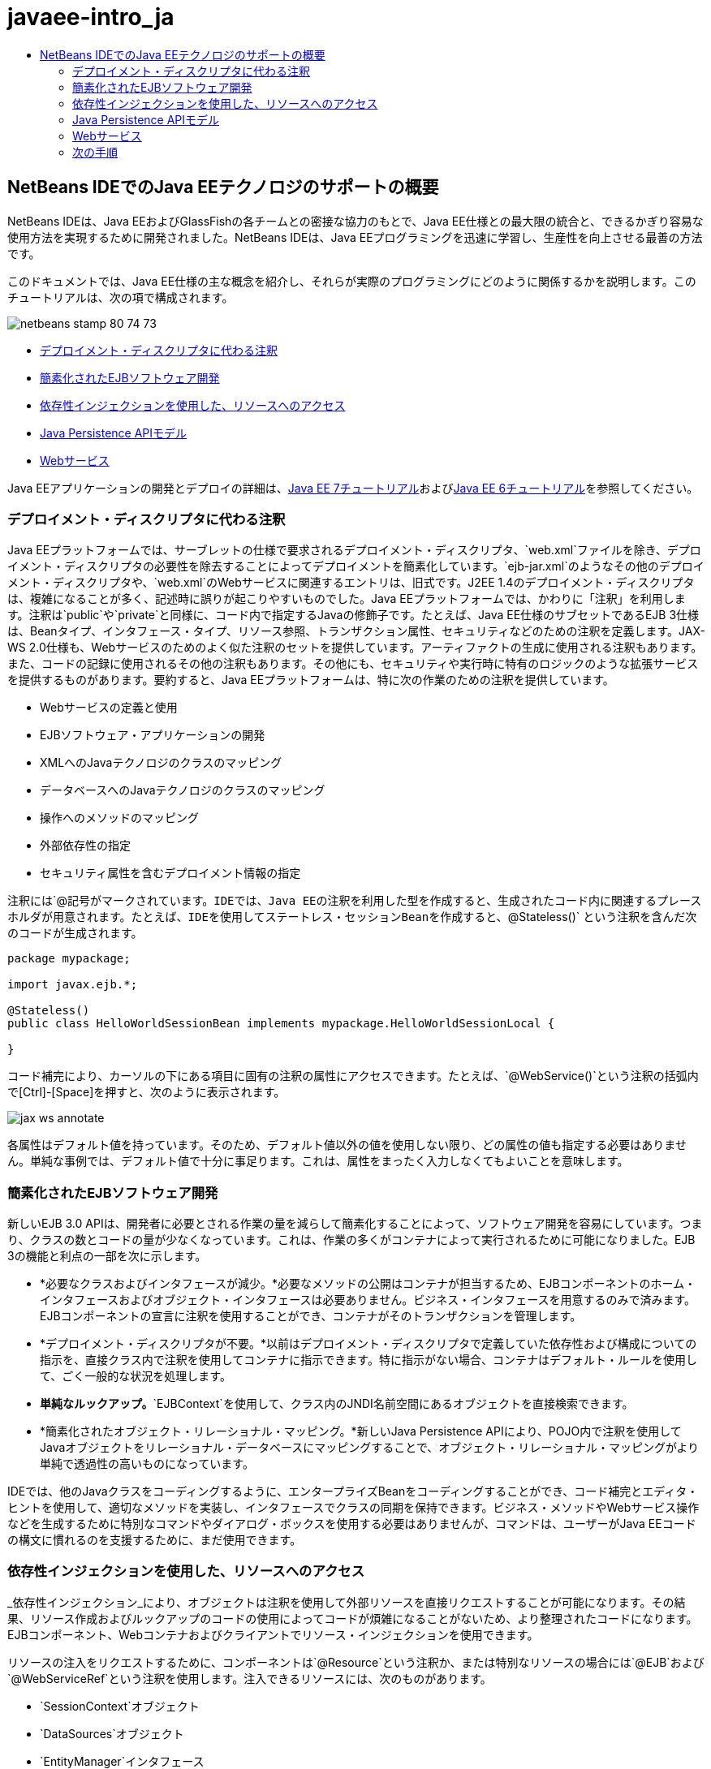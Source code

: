 // 
//     Licensed to the Apache Software Foundation (ASF) under one
//     or more contributor license agreements.  See the NOTICE file
//     distributed with this work for additional information
//     regarding copyright ownership.  The ASF licenses this file
//     to you under the Apache License, Version 2.0 (the
//     "License"); you may not use this file except in compliance
//     with the License.  You may obtain a copy of the License at
// 
//       http://www.apache.org/licenses/LICENSE-2.0
// 
//     Unless required by applicable law or agreed to in writing,
//     software distributed under the License is distributed on an
//     "AS IS" BASIS, WITHOUT WARRANTIES OR CONDITIONS OF ANY
//     KIND, either express or implied.  See the License for the
//     specific language governing permissions and limitations
//     under the License.
//

= javaee-intro_ja
:jbake-type: page
:jbake-tags: old-site, needs-review
:jbake-status: published
:keywords: Apache NetBeans  javaee-intro_ja
:description: Apache NetBeans  javaee-intro_ja
:toc: left
:toc-title:

== NetBeans IDEでのJava EEテクノロジのサポートの概要

NetBeans IDEは、Java EEおよびGlassFishの各チームとの密接な協力のもとで、Java EE仕様との最大限の統合と、できるかぎり容易な使用方法を実現するために開発されました。NetBeans IDEは、Java EEプログラミングを迅速に学習し、生産性を向上させる最善の方法です。

このドキュメントでは、Java EE仕様の主な概念を紹介し、それらが実際のプログラミングにどのように関係するかを説明します。このチュートリアルは、次の項で構成されます。

image:netbeans-stamp-80-74-73.png[title="このページの内容は、NetBeans IDE 7.2、7.3、7.4および8.0に適用されます"]

* link:#annotations[デプロイメント・ディスクリプタに代わる注釈]
* link:#ejb[簡素化されたEJBソフトウェア開発]
* link:#injection[依存性インジェクションを使用した、リソースへのアクセス]
* link:#persistence[Java Persistence APIモデル]
* link:#webservice[Webサービス]

Java EEアプリケーションの開発とデプロイの詳細は、link:http://download.oracle.com/javaee/7/tutorial/doc/[Java EE 7チュートリアル]およびlink:http://download.oracle.com/javaee/6/tutorial/doc/[Java EE 6チュートリアル]を参照してください。

=== デプロイメント・ディスクリプタに代わる注釈

Java EEプラットフォームでは、サーブレットの仕様で要求されるデプロイメント・ディスクリプタ、`web.xml`ファイルを除き、デプロイメント・ディスクリプタの必要性を除去することによってデプロイメントを簡素化しています。`ejb-jar.xml`のようなその他のデプロイメント・ディスクリプタや、`web.xml`のWebサービスに関連するエントリは、旧式です。J2EE 1.4のデプロイメント・ディスクリプタは、複雑になることが多く、記述時に誤りが起こりやすいものでした。Java EEプラットフォームでは、かわりに「注釈」を利用します。注釈は`public`や`private`と同様に、コード内で指定するJavaの修飾子です。たとえば、Java EE仕様のサブセットであるEJB 3仕様は、Beanタイプ、インタフェース・タイプ、リソース参照、トランザクション属性、セキュリティなどのための注釈を定義します。JAX-WS 2.0仕様も、Webサービスのためのよく似た注釈のセットを提供しています。アーティファクトの生成に使用される注釈もあります。また、コードの記録に使用されるその他の注釈もあります。その他にも、セキュリティや実行時に特有のロジックのような拡張サービスを提供するものがあります。要約すると、Java EEプラットフォームは、特に次の作業のための注釈を提供しています。

* Webサービスの定義と使用
* EJBソフトウェア・アプリケーションの開発
* XMLへのJavaテクノロジのクラスのマッピング
* データベースへのJavaテクノロジのクラスのマッピング
* 操作へのメソッドのマッピング
* 外部依存性の指定
* セキュリティ属性を含むデプロイメント情報の指定

注釈には`@`記号がマークされています。IDEでは、Java EEの注釈を利用した型を作成すると、生成されたコード内に関連するプレースホルダが用意されます。たとえば、IDEを使用してステートレス・セッションBeanを作成すると、`@Stateless()` という注釈を含んだ次のコードが生成されます。

[source,java]
----

package mypackage;

import javax.ejb.*;

@Stateless()
public class HelloWorldSessionBean implements mypackage.HelloWorldSessionLocal {

}
----

コード補完により、カーソルの下にある項目に固有の注釈の属性にアクセスできます。たとえば、`@WebService()`という注釈の括弧内で[Ctrl]-[Space]を押すと、次のように表示されます。

image:jax-ws-annotate.png[]

各属性はデフォルト値を持っています。そのため、デフォルト値以外の値を使用しない限り、どの属性の値も指定する必要はありません。単純な事例では、デフォルト値で十分に事足ります。これは、属性をまったく入力しなくてもよいことを意味します。

=== 簡素化されたEJBソフトウェア開発

新しいEJB 3.0 APIは、開発者に必要とされる作業の量を減らして簡素化することによって、ソフトウェア開発を容易にしています。つまり、クラスの数とコードの量が少なくなっています。これは、作業の多くがコンテナによって実行されるために可能になりました。EJB 3の機能と利点の一部を次に示します。

* *必要なクラスおよびインタフェースが減少。*必要なメソッドの公開はコンテナが担当するため、EJBコンポーネントのホーム・インタフェースおよびオブジェクト・インタフェースは必要ありません。ビジネス・インタフェースを用意するのみで済みます。EJBコンポーネントの宣言に注釈を使用することができ、コンテナがそのトランザクションを管理します。
* *デプロイメント・ディスクリプタが不要。*以前はデプロイメント・ディスクリプタで定義していた依存性および構成についての指示を、直接クラス内で注釈を使用してコンテナに指示できます。特に指示がない場合、コンテナはデフォルト・ルールを使用して、ごく一般的な状況を処理します。
* *単純なルックアップ。*`EJBContext`を使用して、クラス内のJNDI名前空間にあるオブジェクトを直接検索できます。
* *簡素化されたオブジェクト・リレーショナル・マッピング。*新しいJava Persistence APIにより、POJO内で注釈を使用してJavaオブジェクトをリレーショナル・データベースにマッピングすることで、オブジェクト・リレーショナル・マッピングがより単純で透過性の高いものになっています。

IDEでは、他のJavaクラスをコーディングするように、エンタープライズBeanをコーディングすることができ、コード補完とエディタ・ヒントを使用して、適切なメソッドを実装し、インタフェースでクラスの同期を保持できます。ビジネス・メソッドやWebサービス操作などを生成するために特別なコマンドやダイアログ・ボックスを使用する必要はありませんが、コマンドは、ユーザーがJava EEコードの構文に慣れるのを支援するために、まだ使用できます。

=== 依存性インジェクションを使用した、リソースへのアクセス

_依存性インジェクション_により、オブジェクトは注釈を使用して外部リソースを直接リクエストすることが可能になります。その結果、リソース作成およびルックアップのコードの使用によってコードが煩雑になることがないため、より整理されたコードになります。EJBコンポーネント、Webコンテナおよびクライアントでリソース・インジェクションを使用できます。

リソースの注入をリクエストするために、コンポーネントは`@Resource`という注釈か、または特別なリソースの場合には`@EJB`および`@WebServiceRef`という注釈を使用します。注入できるリソースには、次のものがあります。

* `SessionContext`オブジェクト
* `DataSources`オブジェクト
* `EntityManager`インタフェース
* その他のエンタープライズBean
* Webサービス
* メッセージ・キューおよびトピック
* リソース・アダプタのための接続ファクトリ

IDEでは、Java EEプラットフォームによって提供されるリソース・インジェクションの注釈のための完全なコード補完が、ソース・エディタに用意されています。また、「EJBのコール」および「データベースを使用」などのコマンドを実行すると、IDEによって、ファイルにリソースが自動的に注入されます。

=== Java Persistence APIモデル

Java EEプラットフォームには、link:http://jcp.org/en/jsr/detail?id=220[JSR-220]の一部として開発されたJava Persistence APIが導入されています。Java Persistence APIは、Webアプリケーションやアプリケーション・クライアントなど、EJBコンポーネント以外でも使用できます。また、Java EEプラットフォーム以外でJava SEアプリケーションでも使用できます。

Java Persistence APIの主な特徴として、次の点があります。

* *エンティティがPOJO。*コンテナ管理対象持続性(CMP)を使用していたEJBコンポーネントとは異なり、新しいAPIを使用するエンティティ・オブジェクトはコンポーネントではないため、EJBモジュール内に存在する必要はありません。
* *標準化されたオブジェクト・リレーショナル・マッピング。*新しい仕様はオブジェクト・リレーショナル・マッピングの処理方法を標準化しているため、開発者はベンダー固有の戦略を学ばなくてもよくなります。Java Persistence APIは、オブジェクト・リレーショナル・マッピングの情報を指定するために注釈を使用しますが、これまでどおりXMLディスクリプタもサポートしています。
* *名前付き問合せ。*この名前付き問合せは、メタデータ内に表現された静的な問合せです。この問合せはJava Persistence API問合せまたはネイティブ問合せのどちらかになります。これにより、問合せの再利用が非常に単純になります。
* *単純なパッケージング・ルール。*エンティティBeanはJavaテクノロジの単純なクラスであるため、Java EEアプリケーション内の任意の場所でパッケージ化できます。たとえば、エンティティBeanは、EJBの`JAR`、アプリケーション・クライアントの`JAR`、`WEB-INF/lib`、`WEB-INF/classes`の一部にできます。あるいは、エンタープライズ・アプリケーションのアーカイブ(EAR)ファイル内のユーティリティの`JAR`の一部にすることさえできます。これらの単純なパッケージング・ルールを使用すれば、Webアプリケーションまたはアプリケーション・クライアントからエンティティBeanを使用するためにEARファイルを作成する必要はありません。
* *デタッチされたエンティティ。*エンティティBeanはPOJOであるため、シリアライズしてネットワーク経由で別のアドレス・スペースに送信し、持続性を意識しない環境で使用できます。そのため、データ転送オブジェクト(DTO)を使用する必要はありません。
* *EntityManager API。*アプリケーション・プログラマは、標準のEntityManager APIを使用して、エンティティに関連する作成/読取り/更新/削除(CRUD: `Create Read Update Delete`)操作を実行できるようになりました。

IDEには、新しいJava Persistence APIを利用したツールが用意されています。エンティティ・クラスは、データベースから自動的に作成でき、手動でコーディングすることもできます。IDEには、持続性ユニットの作成および管理を行うためのテンプレートおよびグラフィック・エディタも提供されています。Java Persistence APIの使用の詳細は、link:javaee-gettingstarted.html[Java EEアプリケーションの開始]を参照してください。

=== Webサービス

Java EEプラットフォームでは、注釈の使用によってWebサービスのサポートが大幅に向上し、簡素化されています。この領域に関与する仕様には、JSR 224 (Java API for XML-Based Web Services (JAX-WS) 2.0)、JSR 222 (Java Architecture for XML Binding (JAXB) 2.0)およびJSR 181 (Web Services Metadata for the Java Platform)があります。

==== JAX-WS 2.0

JAX-WS 2.0は、Java EEプラットフォーム内のWebサービスのための新しいAPIです。JAX-RPC 1.1の後継としてのJAX-WS 2.0は、データ・バインディング、プロトコルとトランスポートの独立性、`REST`スタイルのWebサービスのサポート、各開発の容易さなど、いくつかの面が改善されている一方で、自然なRPCプログラミング・モデルを保持しています。

JAX-RPC 1.1との決定的な違いは、すべてのデータ・バインディングがJAXB 2.0に委託されたことです。これにより、JAX-WSベースのWebサービスはXMLスキーマを100パーセント活用でき、相互運用性および使い勝手の向上につながっています。この2つのテクノロジが十分に統合されているため、ユーザーが2種類のツール・セットを使い分ける必要はありません。Javaテクノロジのクラスから始めると、JAXB 2.0は、WSDL (Web Service Description Language)ドキュメント内部に自動的に埋め込まれたXMLスキーマ・ドキュメントを生成できるため、ユーザーが手動でこの誤りが起こりやすい統合を実行しなくてすみます。

追加設定をしなくても、JAX-WS 2.0はSOAP 1.1、SOAP 1.2およびXML/HTTPプロトコルをサポートしています。プロトコル拡張性は当初からの目標であったため、JAX-WS 2.0では、たとえばFAST Infosetのような、より優れたパフォーマンス、または特化されたアプリケーションのために、ベンダーが追加のプロトコルおよびエンコーディングをサポートすることが可能です。大きなバイナリ・データの送受信を最適化するためにアタッチメントを使用するWebサービスは、W3CのMTOM/XOP (Message Transmission Optimization Mechanism/XML-binary Optimized Packagingの略)標準をプログラミング・モデルへの影響なしに使用できます。(詳細はlink:http://www.w3.org/TR/2005/REC-soap12-mtom-20050125/[MTOM/XOP]のページを参照。)Java EEテクノロジ以前は、Webサービスを定義するのに、長くて扱いにくいディスクリプタが必要でした。今では、`@WebService`という注釈をJavaテクノロジのクラスに付けるのみです。このクラスのすべてのpublicメソッドは、Webサービス操作として自動的に公開され、その引数はすべてJAXB 2.0を使用してXMLスキーマ・データ型にマッピングされます。

==== 非同期Webサービス

Webサービスの呼出しはネットワーク上で行われるため、こうしたコールにかかる時間は予測できません。多くのクライアント、特にJFC/Swingベースのデスクトップ・アプリケーションのような対話型のものでは、サーバーからのレスポンスを待つ必要があるため、重大なパフォーマンスの低下が起こることがあります。そうしたパフォーマンスの低下を避けるため、JAX-WS 2.0は新しい非同期式のクライアントAPIを提供しています。このAPIにより、アプリケーション・プログラマは独自にスレッドを作成する必要がなくなります。かわりに、長時間実行されるリモート呼出しの管理をJAX-WSランタイムに任せることができます。

非同期メソッドは、WSDLによって生成された任意のインタフェースに加えて、より動的な`Dispatch` APIとも同時に使用できます。WSDLドキュメントのインポート時には、Webサービスによって定義された任意の操作のために、非同期メソッドの要求できます。

2つの使用モデルがあります。

* ポーリング・モデルでは、コールを行います。準備ができてから、結果をリクエストします。
* コールバック・モデルでは、ハンドラを登録します。レスポンスが届き次第、通知されます。

非同期呼出しのサポートはすべてクライアント側に実装されるため、対象のWebサービスには変更は必要ありません。

IDEには、JAX-WSを操作するツールが用意されています。新規ファイル・ウィザードのテンプレートを使用してJAX-WSアーティファクトを生成できます。非同期Webサービスは、Webサービス・カスタマイゼーション・エディタを使用して作成できます。このエディタのコード補完機能には、Webサービスで使用できる注釈も含まれます。


link:/about/contact_form.html?to=3&subject=Feedback:%20Intro%20to%20Java%20EE%205%20Technology[このチュートリアルに関するご意見をお寄せください]


=== 次の手順

NetBeans IDEを使用したJava EEアプリケーションの開発方法の詳細は、次のリソースを参照してください。

* link:javaee-gettingstarted.html[Java EEアプリケーションの開始]
* link:../websvc/jax-ws.html[JAX-WS Webサービスについて]
* link:../../trails/java-ee.html[Java EEおよびJava Webの学習]

link:../../../community/lists/top.html[nbj2ee@netbeans.orgメーリング・リスト]に登録することによって、NetBeans IDE Java EE開発機能に関するご意見やご提案を送信したり、サポートを受けたり、最新の開発情報を入手したりできます。


NOTE: This document was automatically converted to the AsciiDoc format on 2018-03-13, and needs to be reviewed.
